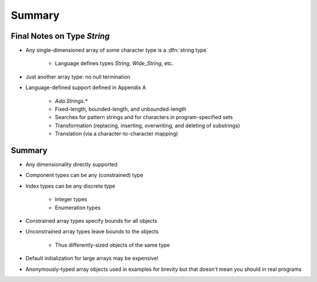 =========
Summary
=========

------------------------------
Final Notes on Type `String`
------------------------------

* Any single-dimensioned array of some character type is a :dfn:`string type`

   - Language defines types `String`, `Wide_String`, etc.

* Just another array type: no null termination
* Language-defined support defined in Appendix A

   - `Ada.Strings.*`
   - Fixed-length, bounded-length, and unbounded-length
   - Searches for pattern strings and for characters in program-specified sets
   - Transformation (replacing, inserting, overwriting, and deleting of substrings)
   - Translation (via a character-to-character mapping)

---------
Summary
---------

* Any dimensionality directly supported
* Component types can be any (constrained) type
* Index types can be any discrete type

   - Integer types
   - Enumeration types

* Constrained array types specify bounds for all objects
* Unconstrained array types leave bounds to the objects

   - Thus differently-sized objects of the same type

* Default initialization for large arrays may be expensive!
* Anonymously-typed array objects used in examples for brevity but that doesn't mean you should in real programs
